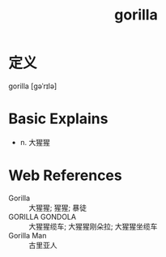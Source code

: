 #+title: gorilla
#+roam_tags:英语单词

* 定义
  
gorilla [ɡəˈrɪlə]

* Basic Explains
- n. 大猩猩

* Web References
- Gorilla :: 大猩猩; 猩猩; 暴徒
- GORILLA GONDOLA :: 大猩猩缆车; 大猩猩刚朵拉; 大猩猩坐缆车
- Gorilla Man :: 古里亚人
